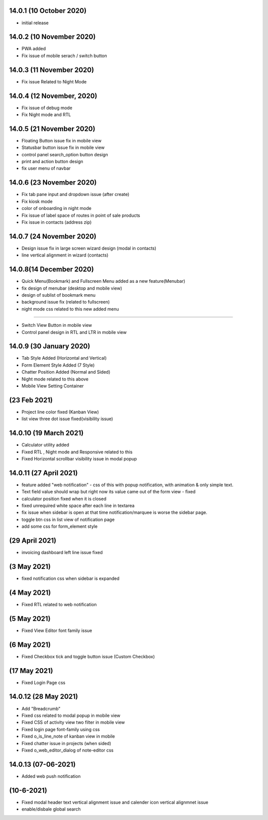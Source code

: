 14.0.1 (10 October 2020)
-------

- initial release

14.0.2 (10 November 2020)
----------------------------
- PWA added
- Fix issue of mobile serach / switch button


14.0.3 (11 November 2020)
----------------------------

- Fix issue Related to Night Mode


14.0.4 (12 November, 2020)
------------------------------

- Fix issue of debug mode

- Fix Night mode and RTL 


14.0.5 (21 November 2020)
--------------------------

- Floating Button issue fix in mobile view
- Statusbar button issue fix in mobile view
- control panel search_option button design
- print and action button design
- fix user menu of navbar

14.0.6 (23 November 2020)
------------------------

- Fix tab pane input and dropdown issue (after create)
- Fix kiosk mode
- color of onboarding in night mode
- Fix issue of label space of routes in point of sale products
- Fix issue in contacts (address zip)

14.0.7 (24 November 2020)
------------------------

- Design issue fix in large screen wizard design (modal in contacts)
- line vertical alignment in wizard (contacts)


14.0.8(14 December 2020)
---------------------

- Quick Menu(Bookmark) and Fullscreen Menu added as a new feature(Menubar)
- fix design of menubar (desktop and mobile view)
- design of sublist of bookmark menu
- background issue fix (related to fullscreen)
- night mode css related to this new added menu

-----------------------

- Switch View Button in mobile view
- Control panel design in RTL and LTR in mobile view


14.0.9 (30 January 2020)
-------------------
- Tab Style Added (Horizontal and Vertical)
- Form Element Style Added (7 Style)
- Chatter Position Added (Normal and Sided)
- Night mode related to this above
- Mobile View Setting Container


(23 Feb 2021)
------------------
- Project line color fixed (Kanban View)
- list view three dot issue fixed(visibility issue)

14.0.10 (19 March 2021)
----------------------------

- Calculator utility added
- Fixed RTL , Night mode and Responsive related to this
- Fixed Horizontal scrollbar visibility issue in modal popup


14.0.11 (27 April 2021)
--------------------

- feature added "web notification" - css of this with popup notification, with animation & only simple text.
- Text field value should wrap but right now its value came out of the form view - fixed
- calculator position fixed when it is closed
- fixed unrequired white space after each line in textarea
- fix issue when sidebar is open at that time notification/marquee is worse the sidebar page.
- toggle btn css in list view of notification page
- add some css for form_element style

(29 April 2021) 
-------------------

- invoicing dashboard left line issue fixed


(3 May 2021)
-----------------
- fixed notification css when sidebar is expanded

(4 May 2021)
--------------
- Fixed RTL related to web notification

(5 May 2021)
---------------
- Fixed View Editor font family issue

(6 May 2021)
---------------
- Fixed Checkbox tick and toggle button issue (Custom Checkbox)

(17 May 2021)
---------------
- Fixed Login Page css

14.0.12 (28 May 2021)
--------------------------
- Add "Breadcrumb"
- Fixed css related to modal popup in mobile view
- Fixed CSS of activity view two filter in mobile view
- Fixed login page font-family using css
- Fixed o_is_line_note of kanban view in mobile
- Fixed chatter issue in projects (when sided)
- Fixed o_web_editor_dialog of note-editor css



14.0.13 (07-06-2021)
---------------------
- Added web push notification

(10-6-2021)
---------------------
- Fixed modal header text vertical alignment issue and calender icon vertical alignmnet issue
- enable/disbale global search